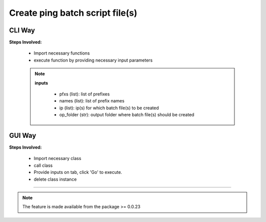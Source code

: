 
Create ping batch script file(s)
============================================


CLI Way
------------------

**Steps Involved:**

    * Import necessary functions
    * execute function by providing necessary input parameters

    .. code-block:: python
        :emphasize-lines: 2

        >>> from nettoolkit import create_batch_file
        >>> create_batch_file(prefixes, names, ip, op_folder)


    .. note::
        
        **inputs**

          * pfxs (list): list of prefixes
          * names (list): list of prefix names
          * ip (list): ip(s) for which batch file(s) to be created
          * op_folder (str): output folder where batch file(s) should be created



GUI Way
-------------------------------

**Steps Involved:**

    * Import necessary class
    * call class
    * Provide inputs on  tab,  click 'Go' to execute.
    * delete class instance

    .. code-block:: python
        :emphasize-lines: 2

        >>> from nettoolkit import CreateBatch
        >>> CB = CreateBatch()
        ## A new GUI Popup window will open for user inputs. provide inputs  on tab and click 'Go' 

        >>> del(CB)


-----


.. note::
        
    The feature is made available from the package >= 0.0.23

